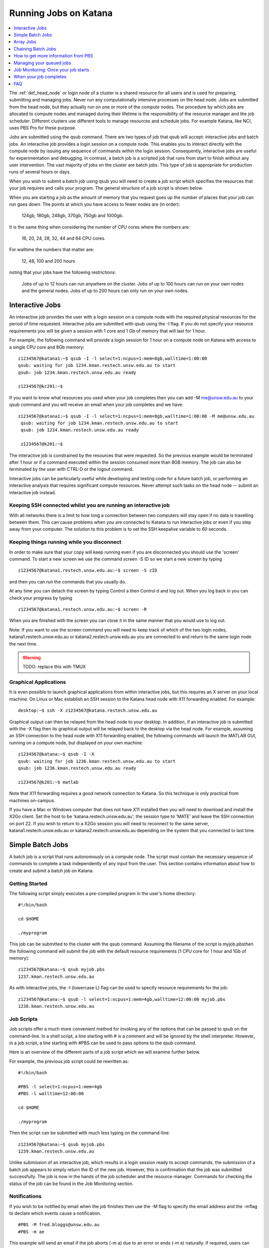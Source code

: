 .. _running_jobs:

======================
Running Jobs on Katana
======================

.. contents::
   :depth: 1 
   :local:
   :backlinks: top 

The :ref:`def_head_node` or login node of a cluster is a shared resource for all users and is used for preparing, submitting and managing jobs. Never run any computationally intensive processes on the head node. Jobs are submitted from the head node, but they actually run on one or more of the compute nodes. The procedure by which jobs are allocated to compute nodes and managed during their lifetime is the responsibility of the resource manager and the job scheduler. Different clusters use different tools to manage resources and schedule jobs. For example Katana, like NCI, uses PBS Pro for these purpose.

Jobs are submitted using the qsub command. There are two types of job that qsub will accept: interactive jobs and batch jobs. An interactive job provides a login session on a compute node. This enables you to interact directly with the compute node by issuing any sequence of commands within the login session. Consequently, interactive jobs are useful for experimentation and debugging. In contrast, a batch job is a scripted job that runs from start to finish without any user intervention. The vast majority of jobs on the cluster are batch jobs. This type of job is appropriate for production runs of several hours or days.

When you wish to submit a batch job using qsub you will need to create a job script which specifies the resources that your job requires and calls your program. The general structure of a job script is shown below.

When you are starting a job as the amount of memory that you request goes up the number of places that your job can run goes down. The points at which you have access to fewer nodes are (in order):

    124gb, 180gb, 248gb, 370gb, 750gb and 1000gb.

It is the same thing when considering the number of CPU cores where the numbers are:

     16, 20, 24, 28, 32, 44 and 64 CPU cores.

For walltime the numbers that matter are:

    12, 48, 100 and 200 hours

noting that your jobs have the following restrictions:

    Jobs of up to 12 hours can run anywhere on the cluster.
    Jobs of up to 100 hours can run on your own nodes and the general nodes.
    Jobs of up to 200 hours can only run on your own nodes.

.. _interactive_job:
.. _interactive_session:

Interactive Jobs
================

An interactive job provides the user with a login session on a compute node with the required physical resources for the period of time requested. Interactive jobs are submitted with qsub using the -I flag. If you do not specify your resource requirements you will be given a session with 1 core and 1 Gb of memory that will last for 1 hour.

For example, the following command will provide a login session for 1 hour on a compute node on Katana with access to a single CPU core and 8Gb memory:

::

    z1234567@katana1:~$ qsub -I -l select=1:ncpus=1:mem=8gb,walltime=1:00:00
    qsub: waiting for job 1234.kman.restech.unsw.edu.au to start
    qsub: job 1234.kman.restech.unsw.edu.au ready
 
    z1234567@kc201:~$ 

If you want to know what resources you used when your job completes then you can add -M me@unsw.edu.au to your qsub command and you will receive an email when your job completes and we have:

::
 
   z1234567@katana1:~$ qsub -I -l select=1:ncpus=1:mem=8gb,walltime=1:00:00 -M me@unsw.edu.au
    qsub: waiting for job 1234.kman.restech.unsw.edu.au to start
    qsub: job 1234.kman.restech.unsw.edu.au ready
     
    z1234567@k201:~$ 

The interactive job is constrained by the resources that were requested. So the previous example would be terminated after 1 hour or if a command executed within the session consumed more than 8GB memory. The job can also be terminated by the user with CTRL-D or the logout command.

Interactive jobs can be particularly useful while developing and testing code for a future batch job, or performing an interactive analysis that requires significant compute resources. Never attempt such tasks on the head node -- submit an interactive job instead.


.. _using_keepalive:

Keeping SSH connected whilst you are running an interactive job
---------------------------------------------------------------

With all networks there is a limit to how long a connection between two computers will stay open if no data is travelling between them. This can cause problems when you are connected to Katana to run interactive jobs or even if you step away from your computer. The solution to this problem is to set the SSH keepalive variable to 60 seconds.

.. _using_tmux:

Keeping things running while you disconnect
-------------------------------------------

In order to make sure that your copy will keep running even if you are disconnected you should use the 'screen' command. To start a new screen we use the command screen -S ID so we start a new screen by typing

::

    z1234567@katana1.restech.unsw.edu.au:~$ screen -S zID

and then you can run the commands that you usually do.

At any time you can detach the screen by typing Control a then Control d and log out. When you log back in you can check your progress by typing

::

    z1234567@katana1.restech.unsw.edu.au:~$ screen -R

When you are finished with the screen you can close it in the same manner that you would use to log out.

Note: If you want to use the screen command you will need to keep track of which of the two login nodes, katana1.restech.unsw.edu.au or katana2.restech.unsw.edu.au you are connected to and return to the same login node the next time.

.. warning::
    TODO: replace this with TMUX

.. _graphical_applications:

Graphical Applications
----------------------

It is even possible to launch graphical applications from within interactive jobs, but this requires an X server on your local machine. On Linux or Mac establish an SSH session to the Katana head node with X11 forwarding enabled. For example:

:: 

    desktop:~$ ssh -X z1234567@katana.restech.unsw.edu.au

Graphical output can then be relayed from the head node to your desktop. In addition, if an interactive job is submitted with the -X flag then its graphical output will be relayed back to the desktop via the head node. For example, assuming an SSH connection to the head node with X11 forwarding enabled, the following commands will launch the MATLAB GUI, running on a compute node, but displayed on your own machine:

::

    z1234567@katana:~$ qsub -I -X
    qsub: waiting for job 1236.kman.restech.unsw.edu.au to start
    qsub: job 1236.kman.restech.unsw.edu.au ready
     
    z1234567@k201:~$ matlab

Note that X11 forwarding requires a good network connection to Katana. So this technique is only practical from machines on-campus.

If you have a Mac or Windows computer that does not have X11 installed then you will need to download and install the X2Go client. Set the host to be 'katana.restech.unsw.edu.au', the session type to 'MATE' and leave the SSH connection on port 22. If you wish to return to a X2Go session you will need to reconnect to the same server, katana1.restech.unsw.edu.au or katana2.restech.unsw.edu.au depending on the system that you connected to last time.

.. _simple_batch_jobs:

Simple Batch Jobs
=================

A batch job is a script that runs autonomously on a compute node. The script must contain the necessary sequence of commands to complete a task independently of any input from the user. This section contains information about how to create and submit a batch job on Katana.

Getting Started
---------------

The following script simply executes a pre-compiled program in the user's home directory:

::
    
    #!/bin/bash
 
    cd $HOME
 
    ./myprogram

This job can be submitted to the cluster with the qsub command. Assuming the filename of the script is myjob.pbsthen the following command will submit the job with the default resource requirements (1 CPU core for 1 hour and 1Gb of memory):

::

    z1234567@katana:~$ qsub myjob.pbs
    1237.kman.restech.unsw.edu.au

As with interactive jobs, the -l (lowercase L) flag can be used to specify resource requirements for the job:

::

    z1234567@katana:~$ qsub -l select=1:ncpus=1:mem=4gb,walltime=12:00:00 myjob.pbs
    1238.kman.restech.unsw.edu.au

Job Scripts
-----------



Job scripts offer a much more convenient method for invoking any of the options that can be passed to qsub on the command-line. In a shell script, a line starting with # is a comment and will be ignored by the shell interpreter. However, in a job script, a line starting with #PBS can be used to pass options to the qsub command.

Here is an overview of the different parts of a job script which we will examine further below.

For example, the previous job script could be rewritten as:

:: 

    #!/bin/bash
 
    #PBS -l select=1:ncpus=1:mem=4gb
    #PBS -l walltime=12:00:00
     
    cd $HOME
     
    ./myprogram


Then the script can be submitted with much less typing on the command-line:

::

    z1234567@katana:~$ qsub myjob.pbs
    1239.kman.restech.unsw.edu.au

Unlike submission of an interactive job, which results in a login session ready to accept commands, the submission of a batch job appears to simply return the ID of the new job. However, this is confirmation that the job was submitted successfully. The job is now in the hands of the job scheduler and the resource manager. Commands for checking the status of the job can be found in the Job Monitoring section.

Notifications
-------------

If you wish to be notified by email when the job finishes then use the -M flag to specify the email address and the -mflag to declare which events cause a notification.

::

    #PBS -M fred.bloggs@unsw.edu.au
    #PBS -m ae

This example will send an email if the job aborts (-m a) due to an error or ends (-m e) naturally. If required, users can also be notified when the job begins (-m b). The email sent when the job ends includes a summary of all the resources used while the job was running. This information is very useful for refining the resource requirements for future jobs.

Job Output
----------

The standard output and error streams of a batch job are redirected by the resource manager to files on the compute node where the job is running. Only when the job finishes are the output and error files transferred to the head node. By default these files will be called JOB_NAME.oJOB_ID and JOB_NAME.eJOB_ID, and they will appear in the directory that was the current working directory when the job was submitted.

You can also specify the name of the output files by using the -o and -eflags. For example the following code combines the output and error information in the file /home/z1234567/results/Output_Report once the job completes

::

    #PBS -j oe
    #PBS -o /home/z1234567/results/Output_Report

and the following commands will save standard output and standard error to 2 separate files.

::

    #PBS -e /home/z1234567/results/Error_Report
    #PBS -o /home/z1234567/results/Output_Report

If required, the output and error streams can be redirected to a single file instead of two separate files. The qsuboption -j oe will combine both streams into the standard output file.

If you want the output and error files available as soon as your job starts then you can add the qsuboption -k oed and then watch the files as they change using the tail -f command while the job is still running.

Job Directories
---------------

When a job starts, its current working directory is defined by the variable $PBS_O_INITDIR. By default the resource manager will assign the user's home directory to $PBS_O_INITDIR. So unless all your scripts and executables are stored in your home directory (not recommended!) it is very important that each job sets its current working directory appropriately. This can be achieved by changing directory at the beginning of the job script:

::

    #!/bin/bash
     
    #PBS -l nodes=1:ppn=1:mem=1gb
    #PBS -l walltime=1:00:00
    #PBS -j oe
     
    cd $HOME/projects/hardsums
     
    ./myprogram

However, if that job script was reused elsewhere then it must be updated because the working directory is hard-wired into the script. An alternative approach is to use another variable provided by the resource manager: $PBS_O_WORKDIR. By default $PBS_O_WORKDIR will be assigned the current working directory of the qsub command that launched the job. In most cases the directory from where you submit the job is exactly where you would like the job to start running. Consequently, the following script provides a more convenient and reusable method of giving the job an appropriate working directory:

::

    #!/bin/bash
     
    #PBS -l select=1:ncpus=1:mem=1gb
    #PBS -l walltime=1:00:00
    #PBS -j oe
     
    cd $TMPDIR
     
    $PBS_O_WORKDIR/myprogram



Array Jobs
==========

One common use of computational clusters is for parametric sweeps. This involves running many instances of the same application but each with different input data. Manually creating and managing large numbers of such jobs would be quite tedious. However, Torque supports the concept of array jobs which greatly simplifies the process.

An array job is a single job script that spawns many almost identical sub-jobs. The only difference between the sub-jobs is an environment variable PBS_ARRAY_INDEX whose value uniquely identifies an individual sub-job. A regular job becomes an array job when it uses the -J flag to express the required range of values for PBS_ARRAY_INDEX. For example, the following script will spawn 100 sub-jobs. Each sub-job will require one cpu core, 1GB memory and 1 hour run-time, and it will execute the same application. However, a different input file will be passed to the application within each sub-job. The first sub-job will read input data from a file called 1.dat, the second sub-job will read input data from a file called 2.dat and so on.

::

    #!/bin/bash
     
    #PBS -l select=1:ncpus=1:mem=1gb
    #PBS -l walltime=1:00:00
    #PBS -j oe
    #PBS -J 1-100
     
    cd ${PBS_O_WORKDIR}
     
    ./myprogram ${PBS_ARRAY_INDEX}.dat


If you have 2 independent parameters that you want to cycle through then there is a number of different ways to do it. The simplest way is to create an array job and then use the BASH command line to submit multiple array jobs. For example if you have data files red_1, ..., red_12, green_1, ..., green_12, blue_1, ..., blue_12, yellow_1, ..., yellow_12

::

    for MY_VAR in red green blue yellow; do export $MY_VAR; qsub array.pbs; done;

where the following file is called array.pbs. To make the variable MY_VAR usable within the job script we have added the line

::

    #PBS -v MY_VAR

to the start of the job script below.

::

    #!/bin/bash
     
    #PBS -N ARRAY4 - $MY_VAR
    #PBS -l select=1:ncpus=1:mem=1gb
    #PBS -l walltime=1:00:00
    #PBS -j oe
    #PBS -v MY_VAR
     
    #PBS -J 1-12
     
    cd $HOME
     
    ./my_prog ${MY_VAR}_${PBS_ARRAY_INDEX}

Note: If you use an array job to start more than one copy of a program then, depending on the application, you may run into problems as multiple nearly identical jobs start all at once. If this occurs you can simply add a random wait in your script by adding the following line in your script immediately before the line where the application is launched.

::

    sleep $((RANDOM % 240))

There are some more examples of array jobs including how to group your computations in an array job on the examples page.

.. warning::
    TODO: old documentation had examples here. Move all examples to github


Chaining Batch Jobs
===================

If your data processing can be split into multiple steps then rather than creating one large batch job you may want to split it up into a number of smaller jobs. Some of the reasons that you may wish to do this are:

    - Your large job runs for over 200 hours.
    - Your job has multiple steps which use different amounts of resources at each step

.. warning::
    TODO: old documentation had examples here. Move all examples to github

How to get more information from PBS
====================================

The scheduler combines multiple variables such as where the jobs can run, how many recent jobs they have run, the proportion of the system that the, the time spent waiting, resources required, etc. to figure out what job can / should run next.

If you use the following commands then you can look at the scheduler including your jobs, the current status of the nodes that your job will run on and expanded detail of the jobs currently running on those nodes. This will give you some idea of when your job might start

    **qstat** – Show all jobs on the system.
    **qstat -u $USER** – List my jobs.
    **qstat -s -u $USER** – List my jobs with current status including the reason that they haven’t started yet.
    **qstat -f JOBID* – Get details on job JOBID
    **pbsnodes** – Get information about free memory and CPU cores on all nodes. Also the JOBID of all jobs currently running on the nodes. FIgure out which nodes your group has access to
    **pbsnodes k121** - Get information about node k121.

Managing your queued jobs
=========================

After qsub the most useful job commands on Katana are qstat to get information about jobs and qdel to remove jobs from the queue. This section provides some information on those commands.

The following table gives a few of the most common commands that you may want to use.

qstat
-----

List all jobs currently queued. In the below example we can see lots of information. Most is self explanitory but the Status column ("S") shows
jobs that are in the Queue (Q), Running (R), on Hold (H) and have an Array job that has at least one subjob running (B). The array jobs have square brackets after their JOBID.

::

    [z1234567@katana2 ~]$ qstat
    Job id            Name             User              Time Use S Queue
    ----------------  ---------------- ----------------  -------- - -----
    245821.kman       s-m20-i20-200h   z1234567                 0 Q medicine200     
    276087[].kman     nl16             z1234567                 0 B simi12          
    276672[].kman     postvgpu         z1234567                 0 B simigpu48       
    279260.kman       2020-04-06.BUSC  z1234567          178:10:2 R babs200         
    280163.kman       Magcomp25A2      z1234567          1370:47: R mech700         
    290128[].kman     spod_d3t2        z1234567                 0 B qmchda100       
    305762.kman       nNGC64111_31349  z1234567                 0 H physics12       
    305798.kman       runSSTsp.sh      z1234567          00:03:40 R maths200        
    305799.kman       STDIN            z1234567                 0 Q babs12   


    -u  zID 	List only my jobs
    -S 	Expand list with a single status line for each job
    -f  JOBID 	Provide detailed information for job JOBID
    -T JOBID 	Get an estimate of when the job will start
    -x 	Include completed jobs in list

qdel
----

 	JOBID 	Remove job JOBID from the queue if it has not started and kill job if job has started.

qalter
------
    
    JOBID 	Can be adjust job options once job has been submitted. Users can only lower resource requests. If you need to increase resources, contact a systems administrator.

qselect
-------

 	-u zID 	Give me a list of my jobs. See below for some examples

To kill a single batch job is easy but it is slightly more complicated to remove an array job. In that situation you use “qdel 12345\[\]”.

If you want to remove all of your (non-array) jobs then you can use qselect and qdel together and type “qdel `qselect -u $USER`”. In the same way you can use "qstat -f `qselect -u $USER`" to get detailed information on all of your jobs.


Job Monitoring: Once your job starts
====================================

As well as providing you information about the general status of the cluster this information can be used to help build up a profile of your job as you can easily look at what resources were used.

If you want to see the status of the jobs that you have submitted then you can use the qstat command. For example

::

    qstat -u $USER

will show you the status of all of your jobs. If you type


qstat -f JOBID

to get details on how your job is going including elapsed time, CPU time and max memory usage. To find out more about available options type man qstat to see the full list of what you can see with the qstat command.

qstat

command. Typing it will show you the the jobs that are active (i.e. currently running on a compute node), idle (i.e. waiting for the required resources to become available on a node that can be used by the job) and blocked (i.e. currently being blocked from running due to the number of cores or amount of memory available to the individual or research group already being used). For more information have a look at the job scheduling and queues page.

The pbsnodes command allows you to list all the nodes of the cluster along with what jobs are running on those nodes, node memory usage, node load and if a node is able to accept more jobs. 


Monitoring Jobs Manually (Useful for Array Jobs)
------------------------------------------------

There are times when a different approach is desired or required. For example:

    Some job management commands won't work properly if you are running an array job.
    If can be useful to monitor exactly what resources your job is using at a specific time.
    You can see exactly what you job is doing.

The answer to these situations is to log into the compute node running your job and look at things there.

The steps in the process are:

    List your current jobs using the qstat -u $USER command.
    Show what node(s) the running job is using via the qstat -f JOBID command. The node(s) will have a name that looks like kXYZ where X, Y and Z are numbers.
    Log on to the compute node using ssh.
    Use the tail command to look at the output or other Linux commands.

See Exactly What is Going On
----------------------------

Once you have logged on you can also use command

::

    top

or even

::

    htop

to see what your job is currently doing. In the example below z1234567 has 16 python based jobs running which are all running at full capacity and aren't spending time waiting for other things to happen.


When your job completes
=======================

When your compute job finishes it is a good time to examine how it went and if there are changes that you should make before submitting your next job(s). In particular here are some suggestions.

# Compare the resource requirements in your job script versus what you actually used to see if you should adjust the resource requirements to bring them closer to what you actually need.

# Look at your job and see if it can be split into multiple jobs that take less than 12 hours (and greater than 1 hour)

Becuase jobs which request a WALLTIME of less that 12 hours can run on any Katana node but jobs over 12 hours can only run on nodes purchased by your school or research group or the Faculty of Science splitting jobs up into chunks that are under 12 hours will mean that your job will run sooner and faster.

# Did you run your job as a batch job?

If your job was an interactive job then you should look at running it as a batch job instead. Running jobs in batch mode allows you to submit jobs that don't require any further interaction and you can easily submit more than one job at a time.

# Can you make your job into an array job?

If you want to run many instances of the same application with different input data each time then manually creating and managing large numbers of such jobs is tedious. Instead of doing this you can create an array job which greatly simplifies the process.

# Do you have results that should be transferred to the UNSW Data Archive?

If you have results that should be transferred to the UNSW Data Archive (www.dataarchive.unsw.edu.au) which is the primary research storage facility provided by UNSW then you can use KDM, the Katana Data Mover to copy files to the LTRDS.

.. warning::
    TODO: old docs had a list of examples here - move them all to github

.. _katana_compute_faq:

FAQ
===

Katana is a blade based cluster which is available for use by members of groups who have bought in to it. The extensive information under HPC Basics are of this site combined with the Katana specific information is a good starting point for making use of Katana. The answers to some commonly asked questions about Katana is included below. 

Does Katana run a 32 bit or a 64 bit operating system?
------------------------------------------------------

Katana runs a 64 bit version of the Centos distribution of Linux.

How much memory is available per core and/or per node on Katana?
----------------------------------------------------------------

The amount of memory available varies across the cluster. To determine how much memory each node has available use the 'pbsnodes' command.

How much memory can I use on the head node on Katana for compiling software?
----------------------------------------------------------------------------

The head node has a total of 24GB of memory. Each individual user is limited to 6GB and should only be used to compile software.

Why isn't my job making it onto a node on Katana even though it says that some nodes are free?
----------------------------------------------------------------------------------------------

There are three main reasons for you to see this behavior. The first of them is specific to Katana and the other two apply to any cluster.

Firstly, the compute nodes in Katana belong to various schools and research groups across UNSW . Any job with an expected run-time longer than 12 hours can only run on a compute node that is somehow associated with the owner of the job. For example, if you are in the CCRC you are entitled to run 12+ hour jobs on the General nodes and the nodes jointly purchased by CCRC. However, you cannot run 12+ hour jobs on the nodes purchased by Astrobiology, Statistics, TARS, CEPAR or Physics. So you may see idle nodes, but you may not be entitled to run a 12+ hour job on them.

Secondly, the idle nodes may not have sufficient resources for your job. For example, there may not be sufficient cpu cores or memory available on a single compute node.

Thirdly, there may be distributed memory jobs ahead of your job in the queue which have reservations on the idle nodes, and they are just waiting for all of their requested resources to become available. In this case, your job can only use the reserved nodes if your job can finish before the nodes are required by the distributed memory job.

How many jobs can I submit at the one time?
-------------------------------------------

Technically you can submit as many jobs as you wish as the scheduling system takes into account the purchaser of the available nodes, the current load on the system, the requirements of your jobs and your usage of the cluster to determine which jobs get assigned to a node as space becomes available. In short, if you have submitted a large number of jobs you should expect that someone could come along afterwards and submit jobs that start to run ahead of some of your queued jobs.

Whilst there is not a technical limit to the number of jobs you can submit, submitting more that 2,000 jobs at the one time can place an unacceptable load on the job scheduler and your jobs may be deleted without warning.

How many cores of Katana can I use at once over all of my jobs?
---------------------------------------------------------------

The Job Scheduling and Queues page has information about the maximum number of cores that you can use at the one time.

What is the maximum number of CPUs I can use in parallel on Katana?
-------------------------------------------------------------------

If you are regularly wanting to run large parallel jobs on Katana you should consider speaking to the Faculty of Science HPC team so that they are aware of your jobs. They may be able to provide you additional assistance on resource usage for parallel jobs.

Why does my SSH connection to Katana periodically dsconnect?
------------------------------------------------------------

With all networks there is a limit to how long a connection between two computers will stay open if no data is travelling between them. More information about how to have the connection remain open is available on the cluster access page.

I used the module command but it still can't find the application that I am trying to use.
------------------------------------------------------------------------------------------

If you want your job to access an application via the module command you should include it in your job script. An easy way to check is to submit an interactive job (using qsub -I) and then run your commands and see what happens.

I put my files in my home drive (H-drive) but I can't seem to get my job to run.

The likely answer is that your files need to be in your cluster home drive and not your H-drive as your H-drive is only available on the head node and not the compute nodes. Have a look at the storage page for a discussion about the different storage locations and the copying files page for information about copying files to your cluster home drive.

Can I change the job script after it has been submitted?
--------------------------------------------------------

Yes you increase the resource values for queued jobs, but even then you are constrained by the limits of the particular queue that you are submitting to. Once it has been assigned to a node the intricacies of the scheduling policy means that it becomes impossible for anyone including the administrator to make any further changes

Where does Standard Output (STDOUT) go when a job is run?
---------------------------------------------------------

By default Standard Output is redirected to storage on the node and then transferred when the job is completed. If you are generating data you should redirect STDOUT to a different location. The best location depends on the characteristics of your job but in general all STDOUT should be redirected to local scratch.

How do I figure out what the resource requirements of my job are?
-----------------------------------------------------------------

The best way to determine what the resource requirements of your job is to run it for the first time whilst being generous with the resource requirements and then refine the requirements based on what the job actually used. If you put the following information in your job script you will receive an email when the job finishes which will include a summary of the resources used.

:: 

    #PBS -M email@unsw.edu.au 
    #PBS -m ae

How many cores should I request?
--------------------------------

Look at the email that you get when the job finishes.

Can I cause problems to other users if I request too many resources or make a mistake with my job script?
---------------------------------------------------------------------------------------------------------

No.

Will a job script from another cluster work on cluster X?
---------------------------------------------------------

It depends. Some aspects are fairly common across different clusters (e.g. walltime) others are not (e.g. select is on Tensor but not on Katana). You should look at the cluster specific information to see what queuing system is being used on that cluster and what commands you will need to change.

How can I see exactly what resources (I/O, CPU, memory and scratch) my job is currently using?
----------------------------------------------------------------------------------------------

If you run

:: 

    qstat -nru $USER

then you can see a list of your running jobs and where they are running. You can then use ssh to log on to the individual nodes and run top or dtop to see the load on the node including memory usage for each of the processes on the node. For more detailed information on the resources that your job is using, visit the page on job profiling.

What is the difference between virtual memory (VMEM or VSZ) and physical memory (MEM or RSZ)?
---------------------------------------------------------------------------------------------

Physical memory is the memory storage that is located on the physical memory sticks in the server. Swap is the memory storage that is located on the disk. Virtual memory is the entire addressable memory space combining both physical and swap memory.

Why is VMEM so large?
----------------------

With a recent update to glibc (which is used by almost every piece of software on the system) the way that virtual memory is allocated has changed. For performance reasons (to reduce the time spent waiting for memory allocation locks) virtual memory is now set aside for each thread. This means, for example, that a 400mb job with 16 threads may require 1024mb of virtual memory equating to 64mb per thread.

Depending on your job you may want to either increase your VMEM request or revert to something close to the previous behaviour depending on which provides your specific job better performance using:

::

    export MALLOC_ARENA_MAX=1

How do I choose which version of software I use?
------------------------------------------------

To select a specific version of a piece of software you can use the module command. This allow you to choose between different installed versions of software.

How do I request the installation or upgrade of a piece of software ?
---------------------------------------------------------------------

If you wish to have a new piece of software installed or software that is already installed upgraded please send an email to the UNSW IT Servicedesk (servicedesk@unsw.edu.au) from your UNSW email account with details of what software change you require and the cluster that you would like it changed on.

Why is my job stuck in the queue whilst other jobs run?
-------------------------------------------------------

The queues are not set up to be first-in-first-out. In fact all of the queued jobs sit in one big pool of jobs that are ready to run. The scheduler assigns priorities to jobs in the pool and the job with the highest priority is the next one to run. The length of time spent waiting in the pool is just one of several factors that are used to determine priority.

For example, people who have used the cluster heavily over the last two weeks receive a negative contribution to their jobs' priority, whereas a light user will receive a positive contribution. You can see this in action with the diagnose -p and diagnose -f commands.

You mentioned waiting time as a factor, what else affects the job priority?
---------------------------------------------------------------------------

The following three factors combine to generate the job priority.

    # How many resources (cpu and memory) have you and your group consumed in the last 14 days? Your personal consumption is weighted more highly than your group's consumption. Heavy recent usage contributes a negative priority. Light recent usage contributes a positive priority.
    # How many resources does the job require? Always a positive contribution to priority, but increases linearly with the amount of cpu and memory requested, i.e. we like big jobs.
    # How long has the job been waiting in the queue? Always a positive contribution to priority, but increases linearly with the amount of time your job has been waiting in the queue. Note that throttling policies will prevent some jobs from being considered for scheduling, in which case their clock does not start ticking until that throttling constraint is lifted.

What happens if my job uses more memory than I requested?
---------------------------------------------------------

If your job uses more memory than you requested then the carefully balanced node assignments decided by the job scheduler cease to be valid and it may cause issues on the active node. For example the extra memory you use becomes unavailable to another job that thinks that it is there to use so active memory will be swapped to the local disk and the node will slow to a crawl. To avoid this any job that uses more memory than requested will be terminated by the scheduler.

What happens if my job is still running when it reaches the end of the time that I have requested?
--------------------------------------------------------------------------------------------------

In order to ensure that everyone has equitable access to computational resources and to aid the efficient scheduling of jobs the cluster assigns to your job an amount of time matching your request. When that time is exhausted your job is automatically terminated.

200 hours is not long enough! What can I do?
--------------------------------------------

If you find that your jobs take longer than the maximum WALL time then there are several different options to change your code so that it fits inside the parameters.

    - Can your job be split into several independent jobs?
    
    - Can you export the results to a file which can then be used as input for the next time the job is run?

You may want to also look to see if there is anything that you can do to make your code run better like making better use of local scratch if your code is I/O intensive.

Do sub-jobs within an array job run in parallel, or do they queue up serially?
------------------------------------------------------------------------------

Submitting an array job with 100 sub-jobs is equivalent to submitting 100 individual jobs. So if sufficient resources are available then all 100 sub-jobs could run in parallel. Otherwise some sub-jobs will run and other sub-jobs must wait in the queue for resources to become available.

The '%' option in the array request offers the ability to self impose a limit on the number of concurrently running sub-jobs. Also, if you need to impose an order on when the jobs are run then the 'depend' attribute can help.

In a pbs file does the VMEM requested refer to each node or the total memory on all nodes being used (if I am using more than 1 node?
-------------------------------------------------------------------------------------------------------------------------------------

VMEM refers to the amount of memory per node.

